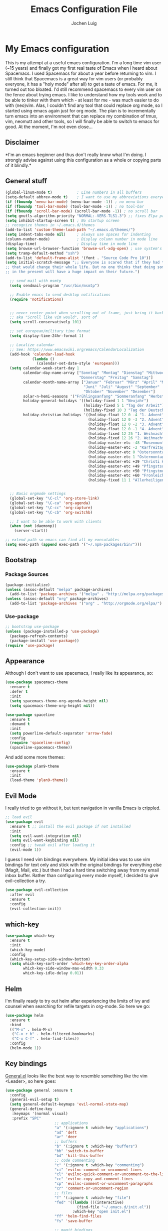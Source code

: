 #+TITLE: Emacs Configuration File
#+AUTHOR: Jochen Luig
#+EMAIL: jochen.luig@gmail.com
#+PROPERTY: tangle "~/.emacs.d/init.el"

* My Emacs configuration
  
This is my attempt at a useful emacs configuration.  I'm a long time vim user
(~15 years) and finally got my first real taste of Emacs when i heard about
Spacemacs.  I used Spacemacs for about a year before returning to vim. I still
think that Spacemacs is a great way for vim users (or probably everyone, it has
a "holy mode" after all) to get a taste of emacs.  For me, it turned out too
bloated. I'd still recommend spacemacs to every vim user on the fence about
trying emacs.  I like to understand how my tools work and to be able to tinker
with them which - at least for me - was much easier to do with (neo)vim.  Alas,
I couldn't find any tool that could replace org mode, so I started using emacs
again just for org mode.  The plan is to incrementally turn emacs into an
environment that can replace my combination of tmux, vim, neomutt and other
tools, so I will finally be able to switch to emacs for good. At the moment, I'm
not even close...
** Disclaimer
   
*I'm an emacs beginner and thus don't really know what I'm doing. I strongly
advise against using this configuration as a whole or copying parts of it
blindly.*

** General stuff

#+begin_src emacs-lisp :tangle yes
  (global-linum-mode t)           ; Line numbers in all buffers
  (setq-default abbrev-mode t)    ; I want to use my abbreviations everywhere
  (if (fboundp 'menu-bar-mode) (menu-bar-mode -1)) ; no menu-bar
  (if (fboundp 'tool-bar-mode) (tool-bar-mode -1)) ; no tool-bar
  (if (fboundp 'scroll-bar-mode) (scroll-bar-mode -1)) ; no scroll bar
  (setq gnutls-algorithm-priority "NORMAL:-VERS-TLS1.3") ;; fixes Elpa problems for emacs < 26.3
  (setq inhibit-startup-screen t) ; No startup screen
  ;; recognize themes in ~/.emacs.d/themes
  (add-to-list 'custom-theme-load-path "~/.emacs.d/themes/")
  (setq indent-tabs-mode nil)     ; always use spaces for indenting
  (column-number-mode)            ; Display column number in mode line
  (display-time)                  ; Display time in mode line
  (setq browse-url-browser-function 'browse-url-xdg-open) ; use system's default browser for urls
  (setq tramp-default-method "ssh")
  (add-to-list 'default-frame-alist '(font . "Source Code Pro 10"))
  (setq initial-scratch-message ";; Everyone is scared that if they had traveled back in time they could do something very small
  ;; that would change their whole life. But no one thinks that doing something very small
  ;; in the present will have a huge impact on their future.")

    ;; send mail with msmtp
    (setq sendmail-program "/usr/bin/msmtp")

    ;; Enable emacs to send desktop notifications
    (require 'notifications)


    ;; never center point when scrolling out of frame, just bring it back to view
    ;; aka "Scroll like vim would", sort of
    (setq scroll-conservatively 101)

    ;; set european/military time format
    (setq display-time-24hr-format 1)

    ;; Localize calendar
    ;; See: https://www.emacswiki.org/emacs/CalendarLocalization
    (add-hook 'calendar-load-hook
              (lambda ()
                (calendar-set-date-style 'european)))
    (setq calendar-week-start-day 1
          calendar-day-name-array ["Sonntag" "Montag" "Dienstag" "Mittwoch"
                                   "Donnerstag" "Freitag" "Samstag"]
          calendar-month-name-array ["Januar" "Februar" "März" "April" "Mai"
                                     "Juni" "Juli" "August" "September"
                                     "Oktober" "November" "Dezember"]
          solar-n-hemi-seasons '("Frühlingsanfang" "Sommeranfang" "Herbstanfang" "Winteranfang")
          holiday-general-holidays '((holiday-fixed 1 1 "Neujahr")
                                     (holiday-fixed 5 1 "Tag der Arbeit")
                                     (holiday-fixed 10 3 "Tag der Deutschen Einheit"))
          holiday-christian-holidays '((holiday-float 12 0 -4 "1. Advent" 24)
                                       (holiday-float 12 0 -3 "2. Advent" 24)
                                       (holiday-float 12 0 -2 "3. Advent" 24)
                                       (holiday-float 12 0 -1 "4. Advent" 24)
                                       (holiday-fixed 12 25 "1. Weihnachtstag")
                                       (holiday-fixed 12 26 "2. Weihnachtstag")
                                       (holiday-easter-etc -48 "Rosenmontag")
                                       (holiday-easter-etc -2 "Karfreitag")
                                       (holiday-easter-etc 0 "Ostersonntag")
                                       (holiday-easter-etc 1 "Ostermontag")
                                       (holiday-easter-etc +39 "Christi Himmelfahrt")
                                       (holiday-easter-etc +49 "Pfingstsonntag")
                                       (holiday-easter-etc +50 "Pfingstmontag")
                                       (holiday-easter-etc +60 "Fronleichnam")
                                       (holiday-fixed 11 1 "Allerheiligen")))


    ;; Basic orgmode settings
    (global-set-key "\C-cl" 'org-store-link)
    (global-set-key "\C-ca" 'org-agenda)
    (global-set-key "\C-cc" 'org-capture)
    (global-set-key "\C-cb" 'org-switchb)

    ;; I want to be able to work with clients
    (when (not (daemonp))
      (server-start))

  ;; extend path so emacs can find all my executables
  (setq exec-path (append exec-path '("~/.npm-packages/bin/")))
#+end_src
** Bootstrap
*** Package Sources

 #+begin_src emacs-lisp :tangle yes
   (package-initialize)
   (unless (assoc-default "melpa" package-archives)
     (add-to-list 'package-archives '("melpa" . "http://melpa.org/packages/") t))
   (unless (assoc-default "org" package-archives)
     (add-to-list 'package-archives '("org" . "http://orgmode.org/elpa/") t))
 #+end_src

*** Use-package
 
#+begin_src emacs-lisp :tangle yes
   ;; bootstrap use-package
   (unless (package-installed-p 'use-package)
     (package-refresh-contents)
     (package-install 'use-package))
   (require 'use-package)
#+end_src
** Appearance
Although I don't want to use spacemacs, I really like its appearance, so:
#+BEGIN_SRC emacs-lisp :tangle yes
  (use-package spacemacs-theme
    :ensure t
    :defer t
    :init
    (setq spacemacs-theme-org-agenda-height nil)
    (setq spacemacs-theme-org-height nil))

  (use-package spaceline
    :ensure t
    :demand t
    :init
    (setq powerline-default-separator 'arrow-fade)
    :config
    (require 'spaceline-config)
    (spaceline-spacemacs-theme))
#+END_SRC
And add some more themes:
#+begin_src emacs-lisp :tangle yes
  (use-package plan9-theme
    :ensure t
    :init
    (load-theme 'plan9-theme))
#+end_src

** Evil Mode
 I really tried to go without it, but text navigation in vanilla Emacs is crippled.


 #+begin_src emacs-lisp :tangle yes
   ;; load evil
   (use-package evil
     :ensure t ;; install the evil package if not installed
     :init
     (setq evil-want-integration nil)
     (setq evil-want-keybinding nil)
     :config ;; tweak evil after loading it
     (evil-mode 1))
 #+end_src
 I guess I need vim bindings everywhere. My initial idea was to use vim bindings for text only and stick with the original bindings for everything else (Magit, Mail, etc.) but then I had a hard time switching away from my email inbox buffer. Rather than configuring every mode myself, I decided to give evil-collection a try.
 
 #+BEGIN_SRC emacs-lisp :tangle yes
   (use-package evil-collection
     :after evil
     :ensure t
     :config
     (evil-collection-init))
 #+END_SRC

** which-key

#+begin_src emacs-lisp :tangle yes
  (use-package which-key
    :ensure t
    :init
    (which-key-mode)
    :config
    (which-key-setup-side-window-bottom)
    (setq which-key-sort-order 'which-key-key-order-alpha
          which-key-side-window-max-width 0.33
          which-key-idle-delay 0.01))
#+end_src

** Helm
I'm finally ready to try out helm after experiencing the limits of ivy and
counsel when searching for refile targets in org-mode. So here we go:

#+begin_src emacs-lisp :tangle yes
  (use-package helm
    :ensure t
    :bind
    (("M-x" . helm-M-x)
     ("C-x r b" . helm-filtered-bookmarks)
     ("C-x C-f" . helm-find-files))
    :config
    (helm-mode 1))

#+end_src
** Key bindings
[[https://github.com/noctuid/general.el][General.el]] looks like the best way to resemble something like the vim <Leader>,
so here goes:

#+begin_src emacs-lisp :tangle yes
  (use-package general :ensure t
    :config
    (general-evil-setup t)
    (setq general-default-keymaps 'evil-normal-state-map)
    (general-define-key
     :keymaps '(normal visual)
     :prefix "SPC"
                        ;; applications
                        "a" '(:ignore t :which-key "applications")
                        "ad" 'deft
                        "ar" 'deer
                        ;; buffers
                        "b" '(:ignore t :which-key "buffers")
                        "bb" 'switch-to-buffer
                        "bd" 'kill-this-buffer
                        ;; code commenting
                        "c" '(:ignore t :which-key "commenting")
                        "ci" 'evilnc-comment-or-uncomment-lines
                        "cl" 'evilnc-quick-comment-or-uncomment-to-the-line
                        "cc" 'evilnc-copy-and-comment-lines
                        "cp" 'evilnc-comment-or-uncomment-paragraphs
                        "cr" 'comment-or-uncomment-region
                        ;; files
                        "f" '(:ignore t :which-key "file")
                        "fed" '((lambda ()(interactive)
                                  (find-file "~/.emacs.d/init.el"))
                                :which-key "open init.el")
                        "ff" 'helm-find-files
                        "fs" 'save-buffer

                        ;; magit bindings
                        "g" '(:ignore t :which-key "git")
                        "gs" '(magit-status :which-key "git status")

                        ;; notmuch mail
                        "m" '(:ignore t :which-key "mail")
                        "mn" 'notmuch-mua-new-mail
                        "mm" 'notmuch-jump-search
                        "ms" 'notmuch-search

                        ;; org bindings
                        "o" '(:ignore t :which-key "org-mode")
                        "oa" 'org-agenda
                        "oc" 'org-capture
                        "o," 'org-insert-structure-template
                        "of" '(:ignore t :which-key "org files")
                        "ofi" '((lambda () (interactive)
                                 (find-file "~/Dropbox/new_org/inbox.org"))
                               :which-key "open inbox")
                        "ofg" '((lambda () (interactive)
                                 (find-file "~/gtd/gtd.org"))
                               :which-key "open gtd")
                        "oft" '((lambda () (interactive)
                                 (find-file "~/gtd/tickler.org"))
                               :which-key "open tickler")
                        "ofs" '((lambda () (interactive)
                                 (find-file "~/gtd/someday.org"))
                               :which-key "open someday")
                        ;; Projectile
                        "p" '(projectile-command-map :which-key "Projectile")
                        ;; Redaktionssystem specific stuff
                        "r" '(:ignore t :which-key "Redaktionssystem")
                        "ri" '(ww-import-rds-customer :which-key "customer import")
                        ;; searching
                        "s" '(:ignore t :which-key "search")
                        "sg" 'personal/google
                        "sd" 'personal/duckduckgo
                        "sl" 'personal/lookup-word
                        ;; tmux interaction
                        "t" '(:ignore t :which-key "emamux")
                        "tr" 'emamux:send-region
                        ;; windows
                        "w" '(:ignore t :which-key "window")
                        "wh" 'evil-window-left
                        "wj" 'evil-window-down
                        "wk" 'evil-window-up
                        "wl" 'evil-window-right
                        "ws" 'evil-window-split
                        "wv" 'evil-window-vsplit
                )
    (general-define-key :keymaps 'notmuch-search-mode-map
                        "d" '(lambda () (interactive)
                               (notmuch-search-tag '("-inbox" "+deleted" "+killed")))
                        )
    )
#+end_src

** Org Mode
   
Org-Mode shows strange behaviour with evil: If I'm in a graphical frame ('emacsclient -c'), <TAB> is bound to 'org-cycle', if I open the emacsclient in a terminal ('emacsclient -t'), it is bound to 'evil-jump-forward'.
Solution: Bind #'org-cycle to "TAB" explicitly.
Current org configuration is inspired by [[https://emacs.cafe/emacs/orgmode/gtd/2017/06/30/orgmode-gtd.html][this blog post]].

#+BEGIN_SRC emacs-lisp :tangle yes
  (use-package org
    :ensure org-plus-contrib
    :init
    (add-hook 'org-mode-hook 'turn-on-visual-line-mode)
    (add-hook 'org-mode-hook '(lambda () (progn
                                           (set-fill-column 80)
                                           (auto-fill-mode 1))))
    (add-hook 'org-mode-hook (lambda () (org-bullets-mode 1)))
    :config
    (evil-define-key 'normal org-mode-map (kbd "TAB") #'org-cycle) ; TAB is org-cycle, dammit!
    (setq org-hide-leading-stars 'hidestars)
    (setq org-return-follows-link t)
    (setq org-todo-keywords
          '((sequence "TODO(t)" "WAITING(w@/!)" "|" "DONE(d:w::!)" "CANCELLED(c@)")))
    (setq org-default-priority ?C) ;; Headlines without priority should be treated the same as those with priority C
    (org-babel-do-load-languages 'org-babel-load-languages '((python . t)
                                                             (shell . t)
                                                             (sql . t)
                                                             (js . t)
                                                             (dot .t)
                                                             (ditaa . t))))

  (use-package evil-org
    :ensure t
    :after org
    :config
    (add-hook 'org-mode-hook 'evil-org-mode)
    (add-hook 'evil-org-mode-hook
              (lambda ()
                (evil-org-set-key-theme)))
    (require 'evil-org-agenda)
    (evil-org-agenda-set-keys)
    (setq org-catch-invisible-edits "smart"
          org-startup-indented t
          org-agenda-files '("~/Dropbox/new_org/"
                             "~/org/")
          org-directory "~/Dropbox/new_org"
          org-default-notes-file (concat org-directory "/inbox.org")
          org-capture-templates
          '(("i" "Inbox" entry
             (file "~/Dropbox/new_org/inbox.org")
             "* %i%?")
            ("j" "Journal Entry" entry
             (file+olp+datetree "~/Dropbox/new_org/journal.org")
             "* %<%H:%M>\n%K %i%?")
            ("C" "to clocked" item
             (clock)
             "- %<%H:%M> %?")
            ("a" "Appointment" entry
             (file+headline "~/Dropbox/new_org/appointments.org" "Appointments")
             "* %?\n%(org-time-stamp t)")
            ("t" "Tickler" entry
             (file+headline "~/Dropbox/new_org/appointments.org" "Tickler")
             "* %?\n%(org-time-stamp nil)"))
          org-refile-targets '((org-agenda-files . (:maxlevel . 6)))
          org-log-done 'time
          org-log-into-drawer t))
    (setq org-agenda-custom-commands
          '(("i" "Inbox"
             tags "+CATEGORY=\"inbox\""
             ((org-agenda-overriding-header "Inbox\n=====\n")))
            ("wd" "Work day agenda"
             ((agenda "" ((org-agenda-overriding-header "Inbox\n=====\n")
                          (org-agenda-span 1)))
              (tags-todo "+CATEGORY=\"work\"+PRIORITY=\"A\""
                         ((org-agenda-overriding-header "Next Actions\n============\n")))
              (tags-todo "WAITING+CATEGORY=\"work\""
                         ((org-agenda-sorting-strategy '(time-up))
                          (org-agenda-overriding-header "Warten auf\n==========\n")))
              (tags-todo "+CATEGORY=\"work\"-PRIORITY=\"A\""
                         ((org-agenda-sorting-strategy '(priority-down))
                          (org-agenda-overriding-header "Next in Line\n============\n")))
              ))
            ("wr" "Report"
             ((agenda "" ((org-agenda-span 7)
                          (org-agenda-start-day
                           (format-time-string "%Y-%m-%d"
                                               (days-to-time
                                                (- (time-to-number-of-days (current-time)) 6))))
                          (org-agenda-show-log t)
                          (org-agenda-use-time-grid nil)
                          (org-agenda-category-filter-preset '("+work"))
                                          ;(org-agenda-overriding-header "Letzte Woche\n============\n")
                          ))
              (agenda "" ((org-agenda-span 7)
                          (org-agenda-show-log t)
                          (org-agenda-use-time-grid nil)
                          (org-agenda-category-filter-preset '("+work"))
                          )))
             ((org-agenda-with-colors nil)
              (org-agenda-compact-blocks t)
              (org-agenda-remove-tags t)
              (ps-number-of-columns 2)
              (ps-landscape-mode t))
             ("~/report-agenda.ps"))
            ("pd" "personal day agenda"
             ((agenda "" ((org-agenda-span 1)))
              (tags-todo "+PRIORITY=\"A\""
                         ((org-agenda-overriding-header "Next Actions\n============\n")))
              (todo "WAITING"
                         ((org-agenda-sorting-strategy '(time-up))
                          (org-agenda-overriding-header "Warten auf\n==========\n")))
              (tags-todo "-PRIORITY=\"A\""
                         ((org-agenda-sorting-strategy '(priority-down))
                          (org-agenda-overriding-header "Next in Line\n============\n"))))
             ((org-agenda-category-filter-preset '("+personal"))))
             ("pf" "Family members"
               ((tags "+FUZZY"
                      ((org-agenda-overriding-header "Fuzzy\n=====")))
                (tags "+MAIKE"
                      ((org-agenda-overriding-header "Maike\n=====")))
                (tags "+TIMO"
                      ((org-agenda-overriding-header "Timo\n====")))
                (tags "+BRITT"
                      ((org-agenda-overriding-header "Britt\n=====")))))))

  ;; make org files look nicer
  (use-package org-bullets
    :ensure t)
#+END_SRC

*** Capture from everywhere
org-capture is one of the most importat features of org mode and the reason why I want to switch to emacs completely in the long run. To be able to invoke org-capture from outside of emacs, the following code is used. Found it in [[https://www.reddit.com/r/emacs/comments/6g6okf/workflow_for_using_orgmode/][this reddit thread]].
#+begin_src emacs-lisp :tangle yes
  (defun my/call-org-capture-in-new-window ()
    (org-capture)
    (delete-other-windows)
    (delete-other-windows)
    (setq-local kill-buffer-hook (lambda () (delete-frame))))
#+end_src

Now bind a key on Window manager to the following shell script:

#+begin_src shell :tangle no
  #!/bin/sh
  currentWindow=$(xprop -id $(xprop -root | awk '/_NET_ACTIVE_WINDOW\(WINDOW\)/{print $NF}') | awk '/WM_CLASS\(STRING\)/{print $NF}')

  if [[ $currentWindow == '"Emacs"' ]]; then
      emacsclient --eval "(call-interactively #'org-capture)"
  else
      emacsclient -c --eval '(my/call-org-capture-in-new-window)'
  fi
#+end_src
This will do the right thing whether you're in emacs or not at the time.

** Reading email

Notmuch is installed via the host's package manager. We need compatibility and notmuch.el comes with the notmuch installation. So just use it.

#+begin_src emacs-lisp :tangle yes
  (require 'notmuch)
  (require 'org-notmuch)
  (setq message-kill-buffer-on-exit t) ; kill the message buffer after sending mail
#+end_src

** RSS Feeds
I'm gonna use elfeed. Since it ist synced to dropbox, the db should be written
often so I won't see the same messages again on another machine.
The following was found at [[http://pragmaticemacs.com/emacs/read-your-rss-feeds-in-emacs-with-elfeed/][pragmatic emacs]].
Helper functions:
#+begin_src emacs-lisp :tangle yes
  (defun jlwarg/elfeed-load-db-and-open ()
    "Wrapper to load the elfeed db from disk before opening"
    (interactive)
    (elfeed-db-load)
    (elfeed)
    (elfeed-search-update--force))

  (defun jlwarg/elfeed-save-db-and-bury ()
    "Wrapper to save the elfeed db to disk before burying buffer"
    (interactive)
    (elfeed-db-save)
    (quit-window))
#+end_src

And elfeed itself:
#+begin_src emacs-lisp :tangle yes
  (use-package elfeed-org
    :ensure t)

  (use-package elfeed
    :ensure t
    :init
    (setq elfeed-db-directory "~/Dropbox/.elfeed")
    (elfeed-org)
    (setq rmh-elfeed-org-files (list "~/Dropbox/new_org/elfeed.org"))
    :bind (:map elfeed-search-mode-map
              ("q" . jlwarg/elfeed-save-db-and-bury)))

#+end_src

** Snippets
I want to get my feet wet with snippets, inspired by howardism.org
#+begin_src emacs-lisp :tangle yes
  (use-package yasnippet
    :ensure t
    :init
    (yas-global-mode 1)
    :config
    (define-key yas-minor-mode-map (kbd "<tab>") nil) ;; <tab> is too important e.g. in orgmode
    (define-key yas-minor-mode-map (kbd "TAB") nil)   ;; thus yields unexpected behaviour
    (define-key yas-minor-mode-map (kbd "C-c y") #'yas-expand))

  (use-package yasnippet-snippets
    :ensure t) ;; A set of snippets
#+end_src

** Dired
#+begin_src emacs-lisp :tangle yes
  (use-package dired
    :ensure nil
    :custom
    (dired-listing-switches "-aBhl --group-directories-first"))
#+end_src
** Programming
*** Code folding   
Try Origami..
#+BEGIN_SRC emacs-lisp :tangle yes
  (use-package origami
    :ensure t)
#+END_SRC
*** Version control

 Magit looks like the best thing since sliced bread for this purpose.

 #+begin_src emacs-lisp :tangle yes
   (use-package magit
     :ensure t
     :config
     (evil-add-hjkl-bindings magit-status-mode-map 'emacs))

   (use-package evil-magit
     :ensure t)

 #+end_src
   
*** Smartparens

 Auto-pairs for parenthesis etc.

 #+begin_src emacs-lisp :tangle yes
   (use-package smartparens
     :ensure t
     :config
     (smartparens-global-mode)
     (require 'smartparens-config))

   (use-package evil-smartparens
     :ensure t
     :config
     (add-hook 'smartparens-enabled-hook #'evil-smartparens-mode))
 #+end_src
   
*** Company Mode
Well, this is supposed to complete anything, right? Just a quick try here

#+begin_src emacs-lisp :tangle yes
  (use-package company
    :ensure t
    :init
    (add-hook 'after-init-hook 'global-company-mode)
    :config
    (setq company-idle-delay             0.1
          company-minimum-prefix-length  2
          company-show-numbers           t
          company-tooltip-limit          20
          company-dabbrev-downcase       nil)
    (add-to-list 'company-backends 'company-anaconda)
    (define-key company-active-map (kbd "C-n") #'company-select-next)
    (define-key company-active-map (kbd "C-p") #'company-select-previous)
    (define-key company-active-map (kbd "<tab>") nil))
#+end_src

*** Syntax checking
Testing flycheck as a syntax checker.
Flycheck mode will be added as a hook for each mode it's supposed to work in as it masked ord key bindings when I activated it using (global-flycheck-mode)
#+begin_src emacs-lisp :tangle yes
  (use-package flycheck
    :ensure t)
#+end_src

*** Commenting
I'm used to [[https://github.com/scrooloose/nerdcommenter][NERD Commenter]] in vim, so I'll need a replacement. [[https://github.com/redguardtoo/evil-nerd-commenter][evil-nerd-commenter]] seems to be exactly what I need. See above (C-s) for keybindings.
#+BEGIN_SRC emacs-lisp :tangle yes
  (use-package evil-nerd-commenter
    :ensure t)
#+END_SRC
*** Project management
Emacs has a habit of changing `pwd` according to the path of the current file in the buffer. That's ok and probably even better than in vim which just stays in the directory you opened it in unless you explicitly change it. OTOH, this way you just open an instance of vim in the root directory of each project you want to work on (e.g. in a tmux session) and you'r all set. Emacs' philosophy is different here, so some basic project management functions seem to be called for.
#+BEGIN_SRC emacs-lisp :tangle yes
  (use-package projectile
    :ensure t
    :config
    (define-key projectile-mode-map (kbd "C-c p") 'projectile-command-map)
    (projectile-mode +1))
#+END_SRC
*** Languages
**** Emacs Lisp
#+begin_src emacs-lisp
  (use-package elisp-slime-nav
    :ensure t
    :config
    (dolist (hook '(emacs-lisp-mode-hook ielm-mode-hook))
      (add-hook hook 'elisp-slime-nav-mode)))

#+end_src
**** Python
Use ipython for inferior python mode and use simple prompt to avoid gibberish caused by ansi-color codes.
`python-shell-prompt-block-regexp` needs to be set for multiline-statements to work in inferior-python-mode when company-mode is active. Thanks to `/u/fzmad` in [[https://www.reddit.com/r/emacs/comments/aruxah/python_shell_doesnt_work_with_multiple_lines_of/][this reddit thread]]. Completion still doesn't seem to work, though.

#+begin_src emacs-lisp :tangle yes
  (setq python-shell-interpreter "ipython"
        python-shell-interpreter-args "-i --simple-prompt --pprint" ;; no ansi color codes on prompt
        python-shell-prompt-block-regexp "\\.\\.\\.:?") ;; Ensure functioning multi-line statements
#+end_src

***** Anaconda Mode

According to the [[https://github.com/proofit404/anaconda-mode][Anaconda Mode Git repository]], Anaconda mode provides:

- context-sensitive code completion
- jump to definitions
- find references
- view documentation
- virtual environment
- eldoc mode
- all this stuff inside vagrant, docker and remote hosts

for python.

From the last point, I use remote hosts and docker. For the latter, the  [[https://github.com/emacs-pe/docker-tramp.el][Docker Tramp]] module is needed, apparently.

To use code folding, hs-minor-mode has to be activated, hence the last hook below.

#+begin_src emacs-lisp :tangle yes
  (use-package anaconda-mode
    :ensure t
    :config
      (add-hook 'python-mode-hook 'anaconda-mode)
      (add-hook 'python-mode-hook 'anaconda-eldoc-mode)
      (add-hook 'python-mode-hook 'hs-minor-mode) ;; code folding
      (add-hook 'python-mode-hook 'flycheck-mode)) ;; syntax checking

  (use-package company-anaconda
    :ensure t)

  (use-package docker-tramp
    :ensure t)
#+end_src

***** Managing virtual environments

#+begin_src emacs-lisp :tangle yes
(use-package pyvenv
  :ensure t
  :init
  (setenv "WORKON_HOME" "~/.virtualenvs")
  (pyvenv-mode 1)
  (pyvenv-tracking-mode 1))
#+end_src
**** PHP
Yes, sometimes I have to deal with this abomination. Thus, minimal support here.
#+BEGIN_SRC emacs-lisp :tangle yes
  (use-package php-mode
    :ensure t)
#+END_SRC

**** Javascript
For a start, just use the stuff found [[https://emacs.cafe/emacs/javascript/setup/2017/04/23/emacs-setup-javascript.html][here]] (and use use-package)
#+BEGIN_SRC emacs-lisp :tangle yes
  (use-package js2-mode
    :ensure t
    :init
    (add-to-list 'auto-mode-alist '("\\.js\\'" . js2-mode))
    ;; Better imenu (whatever that means)
    (add-hook 'js-mode-hook #'js2-imenu-extras-mode))
#+END_SRC
Refactoring stuff recommended by my source of inspiration (see above)
#+BEGIN_SRC emacs-lisp :tangle yes
  (use-package js2-refactor
    :ensure t
    :init
    (add-hook 'js2-mode-hook #'js2-refactor-mode)
    (js2r-add-keybindings-with-prefix "C-c C-r")
    (define-key js2-mode-map (kbd "C-k") #'js2r-kill))

  (use-package xref-js2
    :ensure t
    :init
    ;; js-mode (which js2 is based on) binds "M-." which conflicts with xref, so
    ;; unbind it.
    (define-key js-mode-map (kbd "M-.") nil)
    (add-hook 'js-mode-hook (lambda ()
                              (add-hook 'xref-backend-functions #'xref-js2-xref-backend nil t)))
    (add-hook 'js-mode-hook (lambda ()
                              (tern-mode t))))
#+END_SRC
The following is for auto-completion and REPL. Requires installation of `tern`:
#+BEGIN_SRC shell
  $ sudo npm install -g tern
#+END_SRC

#+BEGIN_SRC emacs-lisp :tangle yes
  (use-package company-tern
    :ensure t
    :init
    (add-to-list 'company-backends 'company-tern)
    (add-hook 'js2-mode-hook (lambda ()
                               (tern-mode)
                               (company-mode))) ;; is company mode global?
    :config
    ;; Disable completion keybindings, as we use xref-js2 instead
    (define-key tern-mode-keymap (kbd "M-.") nil)
    (define-key tern-mode-keymap (kbd "M-,") nil))

#+END_SRC

And for an inferior process

#+begin_src emacs-lisp :tangle yes
  (use-package js-comint
    :ensure t)
#+end_src

**** Common Lisp
I use [[http://quicklisp.org][Quicklisp]], which (as I've been told) spares some hassle setting up slime. Otoh, the slime version that came with it is buggy when used with emacs 26.1 (which I use). So I just put a newer slime version in the quicklisp slime directory and it seems to work so far.

#+BEGIN_SRC emacs-lisp :tangle yes
  ;; common lisp
  (use-package slime
    :ensure t)
  (load (expand-file-name "~/quicklisp/slime-helper.el"))
  (setq inferior-lisp-program "/bin/sbcl")
#+END_SRC

*** HTML
Emmet mode seems to be the way to go.
#+BEGIN_SRC emacs-lisp :tangle yes
  (use-package emmet-mode
    :ensure t)
#+END_SRC
*** GraphQL
I plan to write some notes about my learning process for GraphQL in orgmode, so I need this for inline code
#+begin_src emacs-lisp :tangle yes
  (use-package graphql-mode
    :ensure t)
#+end_src
which leads to...
*** JSON
GraphQL APIs respond with json, so...
#+begin_src emacs-lisp :tangle yes
  (use-package json-mode
    :ensure t)
#+end_src
*** Tmux interaction
As long as I haven't figured out how to use inferior processes I'll keep using tmux for python REPLs. Thus I need a way to send text from emacs to a specific tmux pane.
#+BEGIN_SRC emacs-lisp :tangle yes
  (use-package emamux
    :ensure t)
#+END_SRC
** Customization functions
*** Themes
Until recently, I wasn't aware that `load-theme` will not switch themes, but add the face properties of the newly loaded theme to the ones already loaded thus "stacking" themes.
That's not what I want, so I advice load-theme to disable all themes before loading the specified one.

What I'm doing here is [[https://stackoverflow.com/questions/22866733/emacs-disable-theme-after-loading-a-different-one-themes-conflict][probably not a good idea]], so I print out a message when disabling themes. This way, I'll have an entry in in the message buffer to remind me if I ever run into problems because of this. 

#+BEGIN_SRC emacs-lisp :tangle yes
  (defun disable-all-themes ()
    "disable all active themes."
    (message "disabling all active themes")
    (dolist (i custom-enabled-themes)
      (disable-theme i)))

  (defadvice load-theme (before disable-themes-first activate)
    (disable-all-themes))
#+END_SRC
*** Utility functions
I want to be able to do google/duckduckgo searches and lookup words from emacs.
Credits go to [[https://batsov.com/articles/2011/11/19/why-emacs/][Bozhidar Batsov]]
#+BEGIN_SRC emacs-lisp :tangle yes
  (defun personal/google ()
    "Googles a query or region if any."
    (interactive)
    (browse-url
     (concat
      "http://www.google.com/search?ie=utf-8&oe=utf-8&q="
      (if mark-active
          (buffer-substring (region-beginning) (region-end))
        (read-string "Google: ")))))

  (defun personal/duckduckgo ()
    "Searches DuckDuckGo with query or region if any."
    (interactive)
    (browse-url
     (concat
      "http://www.duckduckgo.com/?q="
      (if mark-active
          (buffer-substring (region-beginning) (region-end))
        (read-string "DuckDuckGo: ")))))

  (defun personal/lookup-word ()
    "Looks up word or region if any on dict.cc"
    (interactive)
    (browse-url
     (concat
      "http://www.dict.cc/?s="
      (if mark-active
          (buffer-substring (region-beginning) (region-end))
        (read-string "Look up: ")))))
#+END_SRC

The following ones are for time management in orgmode. I maintain an org-table
in which I put my arrival and leave time as well as breaks for each workday and
have it calculate my daily work time.

#+BEGIN_SRC emacs-lisp :tangle yes
   (defun jlwarg/total-minutes (time-string)
     "Return minutes in a given time string of the form HH:MM"
     (if (string= time-string "")
         0
       (-let [(hours minutes) (split-string time-string ":")]
         (+ (* 60 (string-to-number hours)) (string-to-number minutes)))))

   (defun jlwarg/day-work-time (come go break home)
     "calculate a day's work time"
     (format "%0.2f"
             (/
              (-
               (+ (- (jlwarg/total-minutes go) (jlwarg/total-minutes come))
                      (* (string-to-number home) 60))
                   (string-to-number break))

              60.0)))

   (defun jlwarg/weekend-p (timestamp)
     "Determine if an org timestamp is on a weekend"
     (or (string-match (regexp-quote "Sat") timestamp)
         (string-match (regexp-quote "Sun") timestamp)))

  (defun jlwarg/workdays (timestamps markers)
    "calculate workdays"
    (let ((both (-zip timestamps markers)))
      (length (seq-filter '(lambda (item)
                             (and
                              (not (jlwarg/weekend-p (car item)))
                              (string= "" (cdr item)))) both))))

  (defun jlwarg/workdays-til-today (timestamps markers)
    "count workdays of current month until today"
    (let ((current-day (string-to-number (format-time-string "%d"))))
      (jlwarg/workdays (seq-take timestamps current-day)
                       (seq-take markers current-day))))
#+END_SRC
*** Dired
Some enhancements for dired
#+BEGIN_SRC emacs-lisp :tangle yes
  (defun jlwarg/dired-open-file ()
    "In dired, open the
   file named on this line."
    (interactive)
    (let* ((file (dired-get-filename)))
      (call-process "xdg-open" nil 0 nil file)))

  (define-key dired-mode-map (kbd "C-c o") 'jlwarg/dired-open-file)
#+END_SRC
*** Eshell
Inspired by [[http://www.howardism.org/Technical/Emacs/eshell-fun.html][this article]] I think I should try using =eshell= to get closer to my
goal of replacing my =zsh=, =tmux= and =vim= workflow. Most of this is blatantly
stolen from [[http://www.howardism.org/][Howard Abrams]].

#+BEGIN_SRC emacs-lisp :tangle yes
  (use-package eshell
    :init
    (setq eshell-scroll-to-bottom-on-input 'all
          eshell-error-if-no-glob t
          eshell-hist-ignoredups t
          eshell-save-history-on-exit t
          eshell-prefer-lisp-functions nil
          eshell-destroy-buffer-when-process-dies t))

  (defun eshell-here ()
    "Opens up a new shell in the directory associated with the current buffer's
   file. The eshell is renamed to match that directory to make multiple eshell
  windows easier."
    (interactive)
    (let* ((parent (if (buffer-file-name)
                       (file-name-directory (buffer-file-name))
                     default-directory))
           (height (/ (window-total-height) 3))
           (name (car (last (split-string parent "/" t)))))
      (split-window-vertically (- height))
      (other-window 1)
      (eshell "new")
      (rename-buffer (concat "*eshell: " name "*"))

      (insert (concat "ls"))
      (eshell-send-input)))

  (global-set-key (kbd "C-!") 'eshell-here)
#+END_SRC

Functions with the prefix "eshell/" are directly available in eshell. The
following one will exit eshell and close the window.

#+BEGIN_SRC emacs-lisp :tangle yes
  (defun eshell/x ()
    (insert "exit")
    (eshell-send-input)
    (delete-window))
#+END_SRC
*** Auto Insert
For some files, I want to have some boilerplate inserted on creation, e.g. org
files should have Title, Author and email headers.
Most of this is stolen from [[http://www.howardism.org/Technical/Emacs/templates-tutorial.html][Howard Abrams]].

#+begin_src emacs-lisp :tangle yes
  (defun jl/autoinsert-yas-expand()
    "Replace text in yasnippet template"
    (yas-expand-snippet (buffer-string) (point-min)(point-max)))

  (use-package autoinsert
    :init
    ;; Don't want to be prompted before insertion
    (setq auto-insert-query nil)
    (setq auto-insert-directory (locate-user-emacs-file "templates"))
    (add-hook 'find-file-hook 'auto-insert)
    (auto-insert-mode 1)
    :config
    (setq auto-insert-alist '(("\\.org" . [ "default-org.org" jl/autoinsert-yas-expand ]))))
#+end_src
